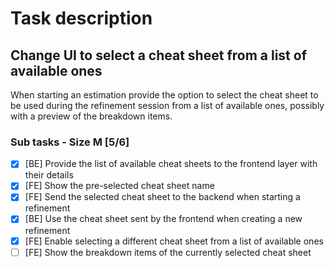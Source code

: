 #+author: FPSD

* Task description

** Change UI to select a cheat sheet from a list of available ones

When starting an estimation provide the option to select the cheat sheet to be
used during the refinement session from a list of available ones, possibly with
a preview of the breakdown items.

*** Sub tasks - Size M [5/6]

- [X] [BE] Provide the list of available cheat sheets to the frontend layer with their details
- [X] [FE] Show the pre-selected cheat sheet name
- [X] [FE] Send the selected cheat sheet to the backend when starting a refinement
- [X] [BE] Use the cheat sheet sent by the frontend when creating a new refinement
- [X] [FE] Enable selecting a different cheat sheet from a list of available ones
- [ ] [FE] Show the breakdown items of the currently selected cheat sheet
